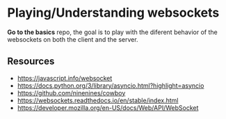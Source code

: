 * Playing/Understanding websockets

*Go to the basics* repo, the goal is to play with the diferent behavior of the
websockets on both the client and the server.

** Resources

+ https://javascript.info/websocket
+ https://docs.python.org/3/library/asyncio.html?highlight=asyncio
+ https://github.com/ninenines/cowboy
+ https://websockets.readthedocs.io/en/stable/index.html
+ https://developer.mozilla.org/en-US/docs/Web/API/WebSocket
